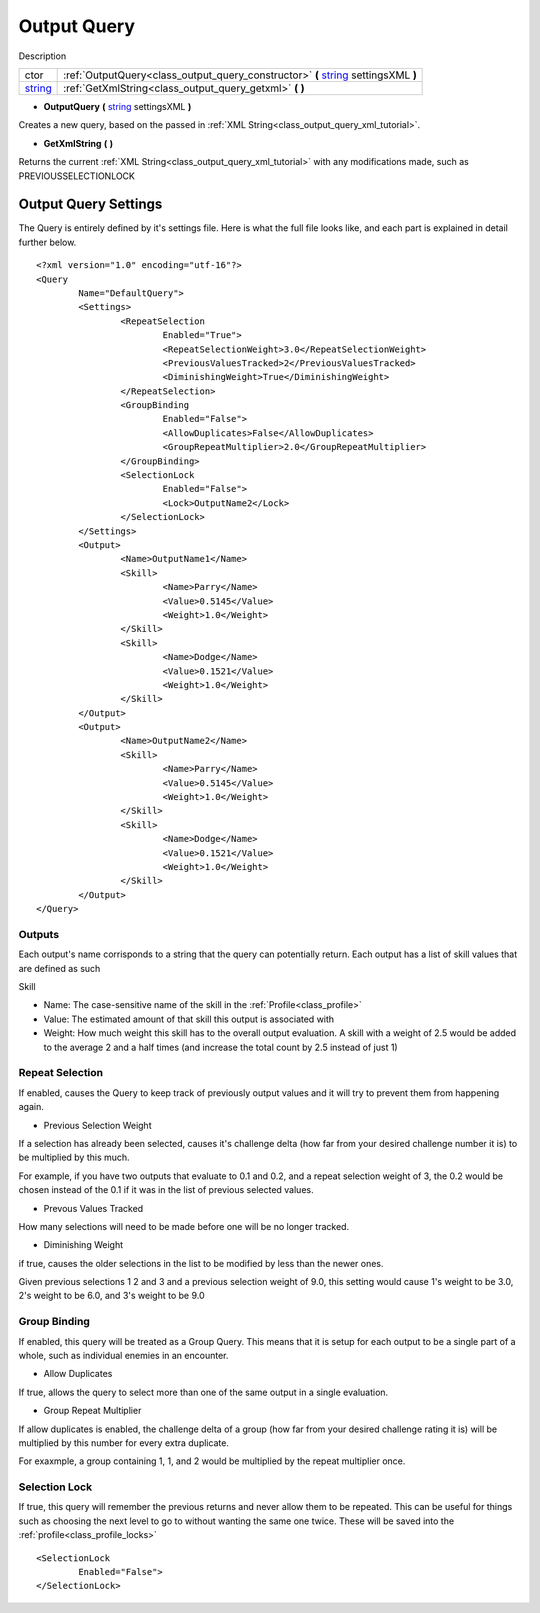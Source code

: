 .. _class_output_query:

Output Query
===============

Description

+---------+------------------------------------------------------------------------------------+
| ctor    | :ref:`OutputQuery<class_output_query_constructor>` **(** string_ settingsXML **)** |
+---------+------------------------------------------------------------------------------------+
| string_ | :ref:`GetXmlString<class_output_query_getxml>` **(** **)**                         |
+---------+------------------------------------------------------------------------------------+

.. _string: https://docs.microsoft.com/en-us/dotnet/csharp/programming-guide/strings/

.. _class_output_query_constructor:

- **OutputQuery** **(** string_ settingsXML **)**

Creates a new query, based on the passed in :ref:`XML String<class_output_query_xml_tutorial>`.

.. _class_output_query_getxml:

- **GetXmlString** **(** **)**

Returns the current :ref:`XML String<class_output_query_xml_tutorial>` with any modifications made, such as PREVIOUSSELECTIONLOCK

.. _class_output_query_xml_tutorial:

Output Query Settings
---------------------

The Query is entirely defined by it's settings file. Here is what the full file looks like, and each part is explained in detail further below. ::

	<?xml version="1.0" encoding="utf-16"?>
	<Query
		Name="DefaultQuery">
		<Settings>
			<RepeatSelection
				Enabled="True">
				<RepeatSelectionWeight>3.0</RepeatSelectionWeight>
				<PreviousValuesTracked>2</PreviousValuesTracked>
				<DiminishingWeight>True</DiminishingWeight>
			</RepeatSelection>
			<GroupBinding
				Enabled="False">
				<AllowDuplicates>False</AllowDuplicates>
				<GroupRepeatMultiplier>2.0</GroupRepeatMultiplier>
			</GroupBinding>
			<SelectionLock
				Enabled="False">
				<Lock>OutputName2</Lock>
			</SelectionLock>
		</Settings>
		<Output>
			<Name>OutputName1</Name>
			<Skill>
				<Name>Parry</Name>
				<Value>0.5145</Value>
				<Weight>1.0</Weight>
			</Skill>
			<Skill>
				<Name>Dodge</Name>
				<Value>0.1521</Value>
				<Weight>1.0</Weight>
			</Skill>
		</Output>
		<Output>
			<Name>OutputName2</Name>
			<Skill>
				<Name>Parry</Name>
				<Value>0.5145</Value>
				<Weight>1.0</Weight>
			</Skill>
			<Skill>
				<Name>Dodge</Name>
				<Value>0.1521</Value>
				<Weight>1.0</Weight>
			</Skill>
		</Output>
	</Query>

Outputs
^^^^^^^

Each output's name corrisponds to a string that the query can potentially return. Each output has a list of skill values that are defined as such

Skill

- Name: The case-sensitive name of the skill in the :ref:`Profile<class_profile>`
- Value: The estimated amount of that skill this output is associated with
- Weight: How much weight this skill has to the overall output evaluation. A skill with a weight of 2.5 would be added to the average 2 and a half times (and increase the total count by 2.5 instead of just 1)
	
Repeat Selection
^^^^^^^^^^^^^^^^

If enabled, causes the Query to keep track of previously output values and it will try to prevent them from happening again.

- Previous Selection Weight

If a selection has already been selected, causes it's challenge delta (how far from your desired challenge number it is) to be multiplied by this much. 

For example, if you have two outputs that evaluate to 0.1 and 0.2, and a repeat selection weight of 3, the 0.2 would be chosen instead of the 0.1 if it was in the list of previous selected values.

- Prevous Values Tracked

How many selections will need to be made before one will be no longer tracked.

- Diminishing Weight

if true, causes the older selections in the list to be modified by less than the newer ones.

Given previous selections 1 2 and 3 and a previous selection weight of 9.0, this setting would cause 1's weight to be 3.0, 2's weight to be 6.0, and 3's weight to be 9.0

Group Binding
^^^^^^^^^^^^^

If enabled, this query will be treated as a Group Query. This means that it is setup for each output to be a single part of a whole, such as individual enemies in an encounter.

- Allow Duplicates

If true, allows the query to select more than one of the same output in a single evaluation.

- Group Repeat Multiplier

If allow duplicates is enabled, the challenge delta of a group (how far from your desired challenge rating it is) will be multiplied by this number for every extra duplicate.

For exaxmple, a group containing 1, 1, and 2 would be multiplied by the repeat multiplier once.

.. _class_output_query_selectionlock:

Selection Lock
^^^^^^^^^^^^^^

If true, this query will remember the previous returns and never allow them to be repeated. 
This can be useful for things such as choosing the next level to go to without wanting the same one twice.
These will be saved into the :ref:`profile<class_profile_locks>` ::

	<SelectionLock
		Enabled="False">
	</SelectionLock>